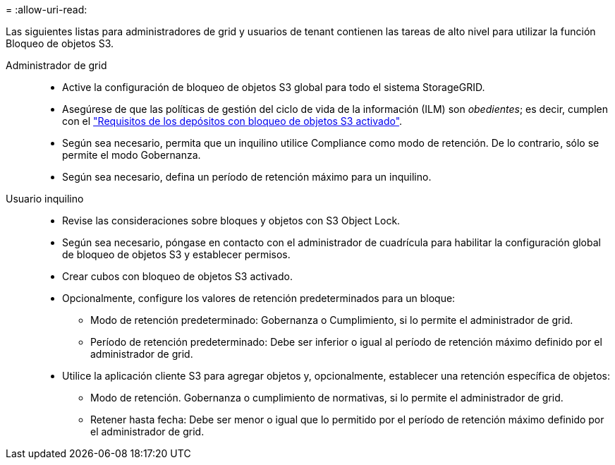 = 
:allow-uri-read: 


Las siguientes listas para administradores de grid y usuarios de tenant contienen las tareas de alto nivel para utilizar la función Bloqueo de objetos S3.

Administrador de grid::
+
--
* Active la configuración de bloqueo de objetos S3 global para todo el sistema StorageGRID.
* Asegúrese de que las políticas de gestión del ciclo de vida de la información (ILM) son _obedientes_; es decir, cumplen con el link:../ilm/managing-objects-with-s3-object-lock.html["Requisitos de los depósitos con bloqueo de objetos S3 activado"].
* Según sea necesario, permita que un inquilino utilice Compliance como modo de retención. De lo contrario, sólo se permite el modo Gobernanza.
* Según sea necesario, defina un período de retención máximo para un inquilino.


--
Usuario inquilino::
+
--
* Revise las consideraciones sobre bloques y objetos con S3 Object Lock.
* Según sea necesario, póngase en contacto con el administrador de cuadrícula para habilitar la configuración global de bloqueo de objetos S3 y establecer permisos.
* Crear cubos con bloqueo de objetos S3 activado.
* Opcionalmente, configure los valores de retención predeterminados para un bloque:
+
** Modo de retención predeterminado: Gobernanza o Cumplimiento, si lo permite el administrador de grid.
** Período de retención predeterminado: Debe ser inferior o igual al período de retención máximo definido por el administrador de grid.


* Utilice la aplicación cliente S3 para agregar objetos y, opcionalmente, establecer una retención específica de objetos:
+
** Modo de retención. Gobernanza o cumplimiento de normativas, si lo permite el administrador de grid.
** Retener hasta fecha: Debe ser menor o igual que lo permitido por el período de retención máximo definido por el administrador de grid.




--


